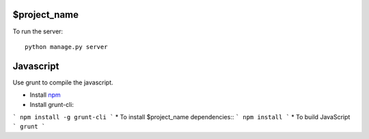 $project_name
====================

To run the server::

    python manage.py server



Javascript
===============
Use grunt to compile the javascript.

* Install npm_
* Install grunt-cli::
```
npm install -g grunt-cli
```
* To install $project_name dependencies::
```
npm install
```
* To build JavaScript
```
grunt
```


.. _npm: https://npmjs.org/
